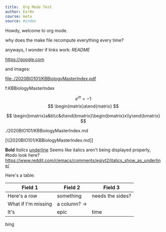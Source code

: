 #+TITLE Org Mode Test
#+AUTHOR Exr0n

#+BEGIN_SRC yaml
title:  Org Mode Test
author: Exr0n
course: meta
source: #index
#+END_SRC

Howdy, welcome to org mode.

why does the make file recompute everything every time?

anyways, I wonder if links work: [[README]]

https://google.com

and images:

file:./2020BIO101/KBBiologyMasterIndex.pdf

<<KBBiologyMasterIndex>>

f:KBBiologyMasterIndex

$$
e^{i\pi} = -1
$$
$$
\begin{matrix}a\end{matrix}
$$

$$
\begin{bmatrix}a&b\\c&d\end{bmatrix}\begin{bmatrix}x\\y\end{bmatrix}
$$

./2020BIO101/KBBiologyMasterIndex.md

[\[2020BIO101/KBBiologyMasterIndex.md]]
 

*Bold* /Italics/ _underline_
Seems like italics aren't being displayed properly, #todo look here? https://www.reddit.com/r/emacs/comments/egiyt2/italics_show_as_underline/

Here's a table:

| Field 1 | Field 2 | Field 3 |
|---------+---------+---------|
| Here's a row | something | needs the sides? |
| What if I'm missing | a column? -> |
| It's | epic | time |

bing
